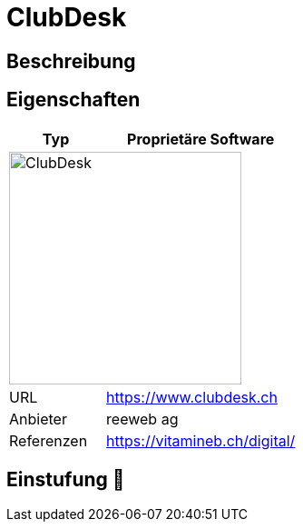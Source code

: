 = ClubDesk

== Beschreibung



== Eigenschaften

[%header%footer,cols="1,2a"]
|===
| Typ
| Proprietäre Software

2+^| image:https://www.clubdesk.ch/assets/clubdesk/images/clubdesk-logo.svg[ClubDesk,256]


| URL 
| https://www.clubdesk.ch

| Anbieter 
| reeweb ag

| Referenzen
| https://vitamineb.ch/digital/
|===

== Einstufung 🔴